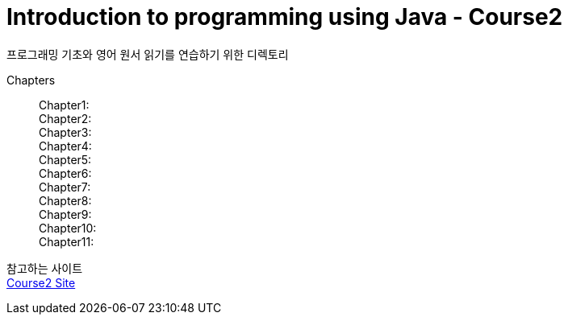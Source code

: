 = Introduction to programming using Java - Course2

프로그래밍 기초와 영어 원서 읽기를 연습하기 위한 디렉토리

Chapters::
    Chapter1: +
    Chapter2: +
    Chapter3: +
    Chapter4: +
    Chapter5: +
    Chapter6: +
    Chapter7: +
    Chapter8: +
    Chapter9: +
    Chapter10: +
    Chapter11: +


참고하는 사이트 +
https://math.hws.edu/javanotes/[Course2 Site]